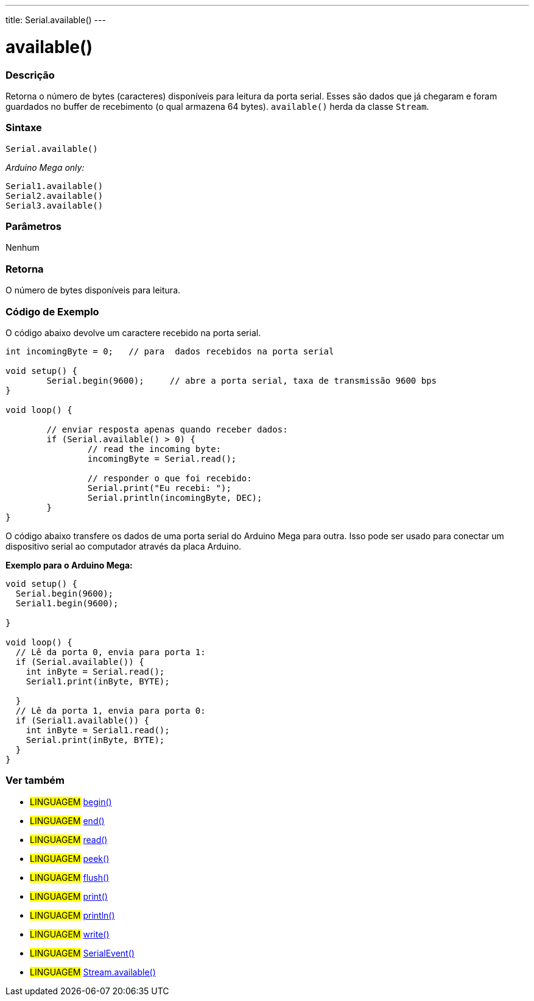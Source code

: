 ---
title: Serial.available()
---

= available()


// OVERVIEW SECTION STARTS
[#overview]
--

[float]
=== Descrição
Retorna o número de bytes (caracteres) disponíveis para leitura da porta serial. Esses são dados que já chegaram e foram guardados no buffer de recebimento (o qual armazena 64 bytes). `available()` herda da classe `Stream`.
[%hardbreaks]


[float]
=== Sintaxe
`Serial.available()`

_Arduino Mega only:_

`Serial1.available()` +
`Serial2.available()` +
`Serial3.available()`


[float]
=== Parâmetros
Nenhum

[float]
=== Retorna
O número de bytes disponíveis para leitura.
--
// OVERVIEW SECTION ENDS




// HOW TO USE SECTION STARTS
[#howtouse]
--
[float]
=== Código de Exemplo
// Describe what the example code is all about and add relevant code   ►►►►► THIS SECTION IS MANDATORY ◄◄◄◄◄
O código abaixo devolve um caractere recebido na porta serial.

[source,arduino]
----
int incomingByte = 0;	// para  dados recebidos na porta serial

void setup() {
	Serial.begin(9600);	// abre a porta serial, taxa de transmissão 9600 bps
}

void loop() {

	// enviar resposta apenas quando receber dados:
	if (Serial.available() > 0) {
		// read the incoming byte:
		incomingByte = Serial.read();

		// responder o que foi recebido:
		Serial.print("Eu recebi: ");
		Serial.println(incomingByte, DEC);
	}
}
----
[%hardbreaks]

O código abaixo transfere os dados de uma porta serial do Arduino Mega para outra. Isso pode ser usado para conectar um dispositivo serial ao computador através da placa Arduino.

*Exemplo para o Arduino Mega:*
[source,arduino]
----
void setup() {
  Serial.begin(9600);
  Serial1.begin(9600);

}

void loop() {
  // Lê da porta 0, envia para porta 1:
  if (Serial.available()) {
    int inByte = Serial.read();
    Serial1.print(inByte, BYTE);

  }
  // Lê da porta 1, envia para porta 0:
  if (Serial1.available()) {
    int inByte = Serial1.read();
    Serial.print(inByte, BYTE);
  }
}
----

--
// HOW TO USE SECTION ENDS


// SEE ALSO SECTION
[#see_also]
--

[float]
=== Ver também

[role="language"]
* #LINGUAGEM# link:../begin[begin()] +
* #LINGUAGEM# link:../end[end()] +
* #LINGUAGEM# link:../read[read()] +
* #LINGUAGEM# link:../peek[peek()] +
* #LINGUAGEM# link:../flush[flush()] +
* #LINGUAGEM# link:../print[print()] +
* #LINGUAGEM# link:../println[println()] +
* #LINGUAGEM# link:../write[write()] +
* #LINGUAGEM# link:../serialevent[SerialEvent()] +
* #LINGUAGEM# link:../../stream/streamavailable[Stream.available()]

--
// SEE ALSO SECTION ENDS
